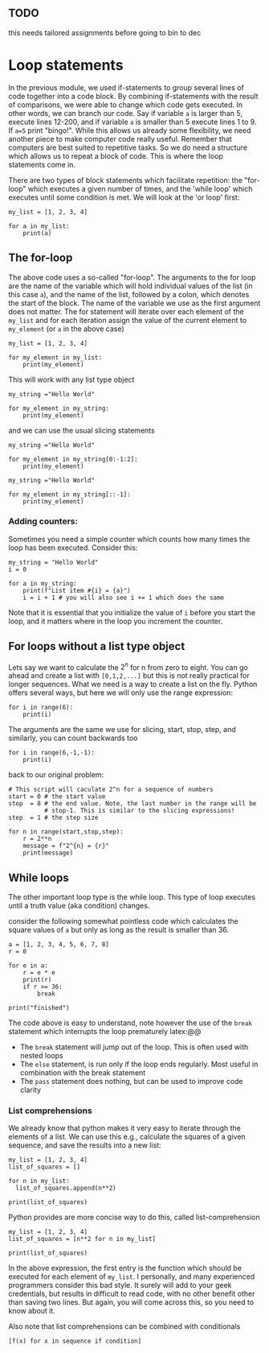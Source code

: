#+STARTUP: showall
#+OPTIONS: todo:nil tasks:nil tags:nil toc:nil
#+PROPERTY: header-args :eval never-export
#+PROPERTY: header-args :results output pp replace
#+EXCLUDE_TAGS: noexport
#+LATEX_HEADER: \usepackage{breakurl}
#+LATEX_HEADER: \usepackage{newuli}
#+PROPERTY: header-args :results output pp replace
#+LATEX_HEADER: \usepackage{uli-german-paragraphs}

** TODO

this needs tailored assignments before going to bin to dec


* Loop statements
In the previous module, we used if-statements to group several lines of code
together into a code block. By combining if-statements with the result of
comparisons, we were able to change which code gets executed. In other words, we
can branch our code. Say if variable =a= is larger than 5, execute lines 12-200,
and if variable =a= is smaller than 5 execute lines 1 to 9. If =a=5= print
"bingo!". While this allows us already some flexibility, we need another piece
to make computer code really useful. Remember that computers are best suited to
repetitive tasks. So we do need a structure which allows us to repeat a block of
code. This is where the loop statements come in.  @@latex:\index{block
statements!loop} \index{loop statement}@@ 

There are two types of block statements which facilitate repetition: the
"for-loop" which executes a given number of times, and the 'while loop' which
executes until some condition is met. We will look at the 'or loop' first:
#+BEGIN_SRC ipython
my_list = [1, 2, 3, 4]

for a in my_list:
    print(a)
#+END_SRC

#+RESULTS:
: # Out [13]: 
: # output
: 1
: 2
: 3
: 4
: 

** The for-loop
@@latex:\index{block statements!for loop} \index{for loop}@@ The above code uses
a so-called "for-loop". The arguments to the for loop are the name of the
variable which will hold individual values of the list (in this case =a=), and
the name of the list, followed by a colon, which denotes the start of the
block. The name of the variable we use as the first argument does not
matter. The for statement will iterate over each element of the =my_list= and
for each iteration assign the value of the current element to =my_element= (or
=a= in the above case)
#+BEGIN_SRC ipython
my_list = [1, 2, 3, 4]

for my_element in my_list:
    print(my_element)
#+END_SRC

#+RESULTS:
: # Out [14]: 
: # output
: 1
: 2
: 3
: 4
: 

This will work with any list type object
#+BEGIN_SRC ipython
my_string ="Hello World"

for my_element in my_string:
    print(my_element)
#+END_SRC

#+RESULTS:
#+begin_example
# Out [15]: 
# output
H
e
l
l
o
 
W
o
r
l
d

#+end_example

and we can use the usual slicing statements
#+BEGIN_SRC ipython
my_string ="Hello World"

for my_element in my_string[0:-1:2]:
    print(my_element)
#+END_SRC

#+RESULTS:
: # Out [16]: 
: # output
: H
: l
: o
: W
: r
: 

#+BEGIN_SRC ipython
my_string ="Hello World"

for my_element in my_string[::-1]:
    print(my_element)
#+END_SRC

#+RESULTS:
#+begin_example
# Out [17]: 
# output
d
l
r
o
W
 
o
l
l
e
H

#+end_example


*** Adding counters:
@@latex:\index{block statements!for loop!counters}@@ \index{for loop
statement!counters} @@latex:\index{counters!loop statements}@@ Sometimes you
need a simple counter which counts how many times the loop has been
executed. Consider this:
#+BEGIN_SRC ipython
my_string = "Hello World"
i = 0

for a in my_string:
    print(f"List item #{i} = {a}")
    i = i + 1 # you will also see i += 1 which does the same
#+END_SRC

#+RESULTS:
#+begin_example
# Out [18]: 
# output
List item #0 = H
List item #1 = e
List item #2 = l
List item #3 = l
List item #4 = o
List item #5 =  
List item #6 = W
List item #7 = o
List item #8 = r
List item #9 = l
List item #10 = d

#+end_example

Note that it is essential that you initialize the value of =i= before you start
the loop, and it matters where in the loop you increment the counter.

** For loops without a list type object
@@latex:\index{block statements!for loop!range} \index{for loop!range()}@@
@@latex:\index{functions!range()!loop statements}@@ \index{range()!loop
statements} Lets say we want to calculate the $2^n$ for n from zero to eight. You
can go ahead and create a list with =[0,1,2,...]= but this is not really
practical for longer sequences. What we need is a way to create a list on the
fly. Python offers several ways, but here we will only use the range expression:
#+BEGIN_SRC ipython
for i in range(6):
    print(i)
#+END_SRC

#+RESULTS:
: # Out [19]: 
: # output
: 0
: 1
: 2
: 3
: 4
: 5
: 

The arguments are the same we use for slicing, start, stop, step, and
similarly, you can count backwards too
#+BEGIN_SRC ipython
for i in range(6,-1,-1):
    print(i)
#+END_SRC

#+RESULTS:
#+begin_example
# Out [20]: 
# output
6
5
4
3
2
1
0

#+end_example

back to our original problem:
#+BEGIN_SRC ipython
# This script will caculate 2^n for a sequence of numbers
start = 0 # the start value
stop  = 8 # the end value. Note, the last number in the range will be
          # stop-1. This is similar to the slicing expressions!
step  = 1 # the step size

for n in range(start,stop,step):
    r = 2**n
    message = f"2^{n} = {r}"
    print(message)
#+END_SRC

#+RESULTS:
#+begin_example
# Out [21]: 
# output
2^0 = 1
2^1 = 2
2^2 = 4
2^3 = 8
2^4 = 16
2^5 = 32
2^6 = 64
2^7 = 128

#+end_example

** While loops
@@latex:\index{block statements!while loop} \index{while loop}@@ The other
important loop type is the while loop. This type of loop executes until a truth
value (aka condition) changes.

consider the following somewhat pointless code which calculates the square values of =a= but only
as long as the result is smaller than 36.
#+BEGIN_SRC ipython
a = [1, 2, 3, 4, 5, 6, 7, 8]
r = 0

for e in a:
    r = e * e
    print(r)
    if r >= 36:
        break
    
print("finished")
#+END_SRC

#+RESULTS:
#+begin_example
# Out [11]: 
# output
1
4
9
16
25
36
finished

#+end_example

The code above is easy to understand, note however the use of the =break=
statement which interrupts the loop prematurely @@latex:\index{block
statements!break}. While functional, the code is a bit convoluted. Using a while loop, we can rewrite this much more readable as
#+BEGIN_SRC ipython
a = [1, 2, 3, 4, 5, 6, 7, 8]
r = 0
i = 0

while r < 36: # do this as long as r is smaller than 36
    r = a[i] * a[i]
    i = i + 1
    print(r)
    
print("finished")
#+END_SRC

#+RESULTS:
#+begin_example
# Out [12]: 
# output
1
4
9
16
25
36
finished

#+end_example


While both loops achieve the same the logic of the second loop is much easier to
understand. Note that the above example the variable =r= essentially acts a
switch. So we need to initialize it's value, otherwise the while-loop never
turns on.  While loops are super useful, when you write code which has to wait
for an event, e.g., you wait for user to press a button:

#+BEGIN_SRC ipython
a = True # we need to initialize a,  otherwise the while loop will
         # never execute
while a: # do this until a becomes False
    print("\nStop this by hitting the s-key")
    my_input = input("Hit any other key to continue:")
    if my_input == "s":
       print("\nGood bye")
       a = False
    else:
        print(f"\nYou pressed the '{my_input}' key")
    
#+END_SRC

However, you need to think carefully about your logic. A famous programmer joke goes like this:
#+BEGIN_QUOTE
A programmer goes out to get some dry cleaning. His wife told him, "While you're out, pick up some milk"

He never came home...
#+END_QUOTE
If you are ever in the situation that your while loop never stops, hit the "stop
kernel" button in your notebook menu. Sometimes it also a good idea to use an
if-clause to create manual limit on how often a loop can run.


** Advanced loop features

Python loops support a couple of features that were not mentioned above. Most
of these you will not need for this course, but you should at least have heard
about it.
 - The =continue= statement sill stop the execution at the current line and jump
   back to the header of the loop (i.e., execute the next iteration)
   @@latex:\index{block statements!loop!continue}@@ \index{loop
   statement!continue} @@latex:\index{continue!block statements!loop}@@
 - The =break= statement will jump out of the loop. This is often used with
   nested loops @@latex:\index{block statements!loop!break}@@ \index{loop
   statement!break} @@latex:\index{continue!block statements!break}@@
 - The =else= statement, is run only if the loop ends regularly. Most useful in
   combination with the break statement \index{block statements!loop!esle}
   @@latex:\index{loop statement!else}@@ @@latex:\index{continue!block
   statements!break}@@
 - The =pass= statement does nothing, but can be used to improve code clarity
   @@latex:\index{block statements!loop!pass}@@ \index{loop statement!pass}
   @@latex:\index{continue!block statements!pass}@@

*** List comprehensions
@@latex:\index{list comprehensions} \index{for loop!list comprehension}
\index{block statements!list comprehension}@@ We already know that python makes
it very easy to iterate through the elements of a list. We can use this e.g.,
calculate the squares of a given sequence, and save the results into a new list:
#+BEGIN_SRC ipython
my_list = [1, 2, 3, 4]
list_of_squares = []

for n in my_list:
  list_of_squares.append(n**2)

print(list_of_squares)
#+END_SRC

#+RESULTS:
: # Out [23]: 
: # output
: [1, 4, 9, 16]
: 


Python provides are more concise way to do this, called list-comprehension
#+BEGIN_SRC ipython
my_list = [1, 2, 3, 4]
list_of_squares = [n**2 for n in my_list]

print(list_of_squares)
#+END_SRC

#+RESULTS:
: # Out [24]: 
: # output
: [1, 4, 9, 16]
: 

In the above expression, the first entry is the function which should
be executed for each element of =my_list=. I personally, and many
experienced programmers consider this bad style. It surely will add
to your geek credentials, but results in difficult to read code, with
no other benefit other than saving two lines. But again, you will come
across this, so you need to know about it.

Also note that list comprehensions can be combined with conditionals 
#+BEGIN_EXAMPLE
[f(x) for x in sequence if condition]
#+END_EXAMPLE



